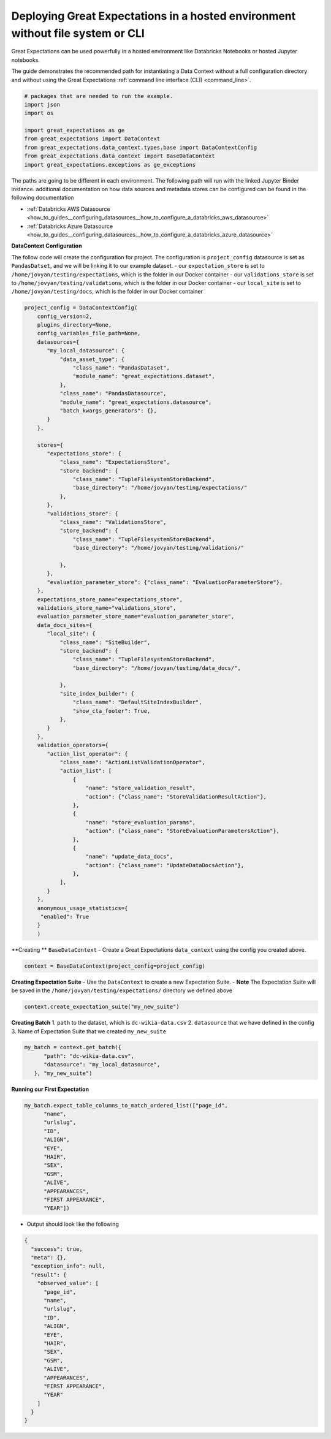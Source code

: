 .. _deployment_hosted_enviroments:

#################################
Deploying Great Expectations in a hosted environment without file system or CLI
#################################

Great Expectations can be used powerfully in a hosted environment like Databricks Notebooks or hosted Jupyter notebooks.

The guide demonstrates the recommended path for instantiating a Data Context without a full configuration directory and without using the Great Expectations :ref:`command line interface (CLI) <command_line>`.


.. admonition:: An interactive version can be found here :
    .. image:: https://mybinder.org/badge_logo.svg
        :target: https://mybinder.org/v2/gh/superconductive/JupyterBinders/master?filepath=PandasDataContext.ipynb


.. code-block:: python

    # packages that are needed to run the example.
    import json
    import os

    import great_expectations as ge
    from great_expectations import DataContext
    from great_expectations.data_context.types.base import DataContextConfig
    from great_expectations.data_context import BaseDataContext
    import great_expectations.exceptions as ge_exceptions


The paths are going to be different in each environment. The following path will run with the linked Jupyter Binder instance.
additional documentation on how data sources and metadata stores can be configured can be found in the following documentation

- :ref:`Databricks AWS Datasource  <how_to_guides__configuring_datasources__how_to_configure_a_databricks_aws_datasource>`
- :ref:`Databricks Azure Datasource  <how_to_guides__configuring_datasources__how_to_configure_a_databricks_azure_datasource>`


**DataContext Configuration**

The follow code will create the configuration for project. The configuration is ``project_config``
datasource is set as ``PandasDatset``, and we will be linking it to our example dataset.
- our ``expectation_store`` is set to ``/home/jovyan/testing/expectations``, which is the folder in our Docker container
- our ``validations_store`` is set to ``/home/jovyan/testing/validations``, which is the folder in our Docker container
- our ``local_site`` is set to ``/home/jovyan/testing/docs``, which is the folder in our Docker container


.. code-block:: python

    project_config = DataContextConfig(
        config_version=2,
        plugins_directory=None,
        config_variables_file_path=None,
        datasources={
           "my_local_datasource": {
               "data_asset_type": {
                   "class_name": "PandasDataset",
                   "module_name": "great_expectations.dataset",
               },
               "class_name": "PandasDatasource",
               "module_name": "great_expectations.datasource",
               "batch_kwargs_generators": {},
           }
        },

        stores={
           "expectations_store": {
               "class_name": "ExpectationsStore",
               "store_backend": {
                   "class_name": "TupleFilesystemStoreBackend",
                   "base_directory": "/home/jovyan/testing/expectations/"
               },
           },
           "validations_store": {
               "class_name": "ValidationsStore",
               "store_backend": {
                   "class_name": "TupleFilesystemStoreBackend",
                   "base_directory": "/home/jovyan/testing/validations/"

               },
           },
           "evaluation_parameter_store": {"class_name": "EvaluationParameterStore"},
        },
        expectations_store_name="expectations_store",
        validations_store_name="validations_store",
        evaluation_parameter_store_name="evaluation_parameter_store",
        data_docs_sites={
           "local_site": {
               "class_name": "SiteBuilder",
               "store_backend": {
                   "class_name": "TupleFilesystemStoreBackend",
                   "base_directory": "/home/jovyan/testing/data_docs/",

               },
               "site_index_builder": {
                   "class_name": "DefaultSiteIndexBuilder",
                   "show_cta_footer": True,
               },
           }
        },
        validation_operators={
           "action_list_operator": {
               "class_name": "ActionListValidationOperator",
               "action_list": [
                   {
                       "name": "store_validation_result",
                       "action": {"class_name": "StoreValidationResultAction"},
                   },
                   {
                       "name": "store_evaluation_params",
                       "action": {"class_name": "StoreEvaluationParametersAction"},
                   },
                   {
                       "name": "update_data_docs",
                       "action": {"class_name": "UpdateDataDocsAction"},
                   },
               ],
           }
        },
        anonymous_usage_statistics={
         "enabled": True
        }
        )

**Creating ** ``BaseDataContext``
- Create a Great Expectations ``data_context`` using the config you created above.

.. code-block:: python

    context = BaseDataContext(project_config=project_config)


**Creating Expectation Suite**
- Use the ``DataContext`` to create a new Expectation Suite.
- **Note** The Expectation Suite will be saved in the ``/home/jovyan/testing/expectations/`` directory we defined above

.. code-block:: python

    context.create_expectation_suite("my_new_suite")

**Creating Batch**
1. ``path`` to the dataset, which is ``dc-wikia-data.csv``
2. ``datasource`` that we have defined in the config
3. Name of Expectation Suite that we created ``my_new_suite``


.. code-block:: python

    my_batch = context.get_batch({
          "path": "dc-wikia-data.csv",
          "datasource": "my_local_datasource",
       }, "my_new_suite")


**Running our First Expectation**

.. code-block:: python

    my_batch.expect_table_columns_to_match_ordered_list(["page_id",
          "name",
          "urlslug",
          "ID",
          "ALIGN",
          "EYE",
          "HAIR",
          "SEX",
          "GSM",
          "ALIVE",
          "APPEARANCES",
          "FIRST APPEARANCE",
          "YEAR"])


- Output should look like the following


.. code-block:: bash

    {
      "success": true,
      "meta": {},
      "exception_info": null,
      "result": {
        "observed_value": [
          "page_id",
          "name",
          "urlslug",
          "ID",
          "ALIGN",
          "EYE",
          "HAIR",
          "SEX",
          "GSM",
          "ALIVE",
          "APPEARANCES",
          "FIRST APPEARANCE",
          "YEAR"
        ]
      }
    }
